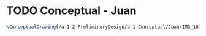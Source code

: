 * TODO Conceptual - Juan

#+BEGIN_SRC tex :tangle  yes :tangle Juan.tex
\ConceptualDrawing{/a-1-2-PreliminaryDesign/b-1-Conceptual/Juan/IMG_1816.JPG}{\juan Overview}
#+END_SRC
